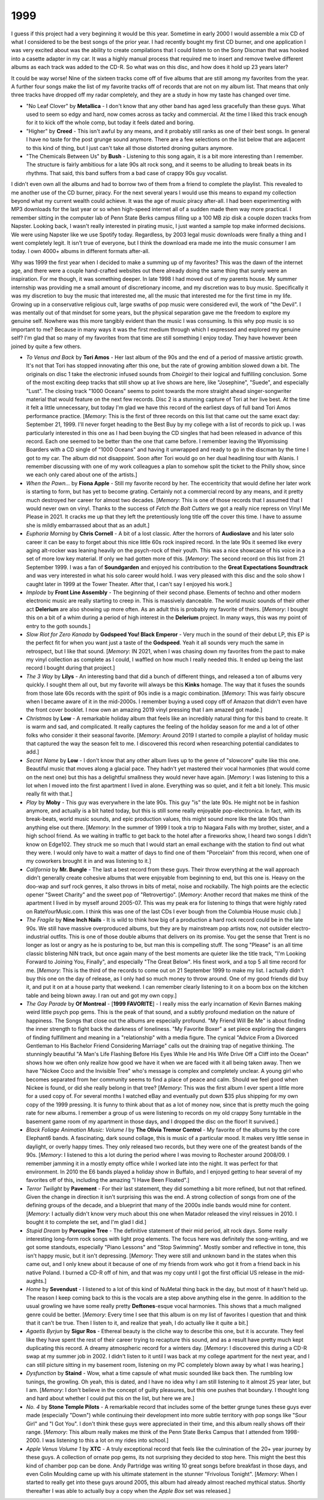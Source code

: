 1999
----

I guess if this project had a very beginning it would be this year. Sometime in
early 2000 I would assemble a mix CD of what I considered to be the best songs
of the prior year. I had recently bought my first CD burner, and one application
I was very excited about was the ability to create compilations that I could
listen to on the Sony Discman that was hooked into a casette adapter in my car.
It was a highly manual process that required me to insert and remove twelve
different albums as each track was added to the CD-R. So what was on
this disc, and how does it hold up 23 years later?

.. image:: images/best_of_1999.jpg
  :width: 900
  :alt: Old best of 1999 mix CD

It could be way worse! Nine of the sixteen tracks come off of five albums that
are still among my favorites from the year. A further four songs make the list
of my favorite tracks off of records that are not on my album list. That means
that only three tracks have dropped off my radar completely, and they are a
study in how my taste has changed over time.

- "No Leaf Clover" by **Metallica** - I don't know that any other band has aged
  less gracefully than these guys. What used to seem so edgy and hard, now comes
  across as tacky and commercial. At the time I liked this track enough for it
  to kick off the whole comp, but today it feels dated and boring.

- "Higher" by **Creed** - This isn't awful by any means, and it probably still
  ranks as one of their best songs. In general I have no taste for the post
  grunge sound anymore. There are a few selections on the list below that are
  adjacent to this kind of thing, but I just can't take all those distorted
  droning guitars anymore.

- "The Chemicals Between Us" by **Bush** - Listening to this song again, it is a
  bit more interesting than I remember. The structure is fairly ambitious for a
  late 90s alt rock song, and it seems to be alluding to break beats in its
  rhythms. That said, this band suffers from a bad case of crappy 90s guy
  vocalist.

I didn't even own all the albums and had to borrow two of them from a friend to
complete the playlist. This revealed to me another use of the CD burner, piracy.
For the next several years I would use this means to expand my collection beyond
what my current wealth could achieve. It was the age of music piracy after-all.
I had been experimenting with MP3 downloads for the last year or so when
high-speed internet all of a sudden made them way more practical. I remember
sitting in the computer lab of Penn State Berks campus filling up a 100 MB zip
disk a couple dozen tracks from Napster. Looking back, I wasn't really
interested in pirating music, I just wanted a sample top make informed
decisions. We were using Napster like we use Spotify today. Regardless, by 2003
legal music downloads were finally a thing and I went completely legit. It isn't
true of everyone, but I think the download era made me into the music consumer I
am today. I own 4000+ albums in different formats after-all.

Why was 1999 the first year when I decided to make a summing up of my favorites?
This was the dawn of the internet age, and there were a couple hand-crafted
websites out there already doing the same thing that surely were an
inspiration. For me though, it was something deeper. In late 1998 I had moved
out of my parents house. My summer internship was providing me a small amount of
discretionary income, and my discretion was to buy music. Specifically it was my
discretion to buy the music that interested me, all the music that interested
me for the first time in my life. Growing up in a conservative religious cult,
large swaths of pop music were considered evil, the work of "the Devil". I was
mentally out of that mindset for some years, but the physical separation gave me
the freedom to explore my genuine self. Nowhere was this more tangibly evident
than the music I was consuming. Is this why pop music is so important to me? Because
in many ways it was the first medium through which I expressed and explored my
genuine self? I'm glad that so many of my favorites from that time are still
something I enjoy today. They have however been joined by quite a few others.

.. image:: images/1999.jpg
  :width: 900
  :alt: My favorite albums from 1999

.. raw:: html

  <iframe style="border-radius:12px" 
  src="https://open.spotify.com/embed/playlist/18oMDAaIvwvgfQcI6dq76I?utm_source=generator&theme=0" 
  width="100%" height="380" frameBorder="0" allowfullscreen="" allow="autoplay; 
  clipboard-write; encrypted-media; fullscreen; picture-in-picture"
  loading="lazy"></iframe>
  
- *To Venus and Back* by **Tori Amos** - Her last album of the 90s and the end
  of a period of massive artistic growth. It's not that Tori has stopped
  innovating after this one, but the rate of growing ambition slowed down a bit.
  The originals on disc 1 take the electronic infused sounds from *Choirgirl* to
  their logical and fulfilling conclusion. Some of the most exciting deep tracks
  that still show up at live shows are here, like "Josephine", "Suede", and
  especially "Lust". The closing track "1000 Oceans" seems to point towards the
  more straight ahead singer-songwriter material that would feature on the next
  few records. Disc 2 is a stunning capture of Tori at her live best. At the
  time it felt a little unnecessary, but today I'm glad we have this record of
  the earliest days of full band Tori Amos performance practice. [*Memory*: This
  is the first of three records on this list that came out the same exact day:
  September 21, 1999. I'll never forget heading to the Best Buy by my college
  with a list of records to pick up. I was particularly interested in this one
  as I had been buying the CD singles that had been released in advance of this
  record. Each one seemed to be better than the one that came before. I remember
  leaving the Wyomissing Boarders with a CD single of "1000 Oceans" and having
  it unwrapped and ready to go in the discman by the time I got to my car. The
  album did not disappoint. Soon after Tori would go on her dual headlining tour
  with Alanis. I remember discussing with one of my work colleagues a plan to
  somehow split the ticket to the Philly show, since we each only cared about
  one of the artists.]

- *When the Pawn...* by **Fiona Apple** - Still my favorite record by her. The
  eccentricity that would define her later work is starting to form, but has yet
  to become grating. Certainly not a commercial record by any means, and it
  pretty much destroyed her career for almost two decades. [*Memory*: This is
  one of those records that I assumed that I would never own on vinyl. Thanks to
  the success of *Fetch the Bolt Cutters* we got a really nice repress on Vinyl
  Me Please in 2021. It cracks me up that they left the pretentiously long title
  off the cover this time. I have to assume she is mildly embarrassed about that
  as an adult.]

- *Euphoria Morning* by **Chris Cornell** - A bit of a lost classic. After the
  horrors of **Audioslave** and his later solo career it can be easy to forget
  about this nice little 60s rock inspired record. In the late 90s it seemed
  like every aging alt-rocker was leaning heavily on the psych-rock of their
  youth. This was a nice showcase of his voice in a set of more low key
  material. If only we had gotten more of this. [*Memory*: The second record on
  this list from 21 September 1999. I was a fan of **Soundgarden** and enjoyed
  his contribution to the **Great Expectations Soundtrack** and was very
  interested in what his solo career would hold. I was very pleased with this
  disc and the solo show I caught later in 1999 at the Tower Theater. After
  that, I can't say I enjoyed his work.]

- *Implode* by **Front Line Assembly** - The beginning of their second phase.
  Elements of techno and other modern electronic music are really starting to
  creep in. This is massively danceable. The world music sounds of their other
  act **Delerium** are also showing up more often. As an adult this is probably
  my favorite of theirs. [*Memory*: I bought this on a bit of a whim during a
  period of high interest in the **Delerium** project. In many ways, this was my
  point of entry to the goth sounds.]

- *Slow Riot for Zero Kanada* by **Godspeed You! Black Emperor** - Very much in
  the sound of their debut LP, this EP is the perfect fit for when you want just
  a taste of the **Godspeed**. Yeah it all sounds very much the same in
  retrospect, but I like that sound. [*Memory*: IN 2021, when I was chasing down my
  favorites from the past to make my vinyl collection as complete as I could, I
  waffled on how much I really needed this. It ended up being the last record I
  bought during that project.]

- *The 3 Way* by **Lilys** - An interesting band that did a bunch of different
  things, and released a ton of albums very quickly. I sought them all out, but
  my favorite will always be this **Kinks** homage. The way that it fuses the
  sounds from those late 60s records with the spirit of 90s indie is a magic
  combination. [*Memory*: This was fairly obscure when I became aware of it in
  the mid-2000s. I remember buying a used copy off of Amazon that didn't even
  have the front cover booklet. I now own an amazing 2019 vinyl pressing that I
  am amazed got made.]

- *Christmas* by **Low** - A remarkable holiday album that feels like an
  incredibly natural thing for this band to create. It is warm and sad, and
  complicated. It really captures the feeling of the holiday season for me and a
  lot of other folks who consider it their seasonal favorite. [*Memory*: Around
  2019 I started to compile a playlist of holiday music that captured the way
  the season felt to me. I discovered this record when researching potential
  candidates to add.]

- *Secret Name* by **Low** - I don't know that any other album lives up to the
  genre of "slowcore" quite like this one. Beautiful music that moves along a
  glacial pace. They hadn't yet mastered their vocal harmonies (that would come
  on the next one) but this has a delightful smallness they would never have
  again. [*Memory*: I was listening to this a lot when I moved into the first
  apartment I lived in alone. Everything was so quiet, and it felt a bit lonely.
  This music really fit with that.]

- *Play* by **Moby** - This guy was everywhere in the late 90s. This guy "is"
  the late 90s. He might not be in fashion anymore, and actually is a bit hated
  today, but this is still some really enjoyable pop-electronica. In fact, with
  its break-beats, world music sounds, and epic production values, this might
  sound more like the late 90s than anything else out there. [*Memory*: In the
  summer of 1999 I took a trip to Niagara Falls with my brother, sister, and a
  high school friend. As we waiting in traffic to get back to the hotel after a
  fireworks show, I heard two songs I didn't know on Edge102. They struck me so
  much that I would start an email exchange with the station to find out what
  they were. I would only have to wait a matter of days to find one of them
  "Porcelain" from this record, when one of my coworkers brought it in and was
  listening to it.]

- *California* by **Mr. Bungle** - The last a best record from these guys. Their
  throw everything at the wall approach didn't generally create cohesive albums
  that were enjoyable from beginning to end, but this one is. Heavy on the
  doo-wap and surf rock genres, it also throws in bits of metal, noise and
  rockabilly. The high points are the eclectic opener "Sweet Charity" and the
  sweet pop of "Retrovertigo". [*Memory*: Another record that makes me think of
  the apartment I lived in by myself around 2005-07. This was my peak era for
  listening to things that were highly rated on RateYourMusic.com. I think this
  was one of the last CDs I ever bough from the Columbia House music club.]

- *The Fragile* by **Nine Inch Nails** - It is wild to think how big of a
  production a hard rock record could be in the late 90s. We still have massive
  overproduced albums, but they are by mainstream pop artists now, not outsider
  electro-industrial outfits. This is one of those double albums that delivers
  on its promise. You get the sense that Trent is no longer as lost or angry as
  he is posturing to be, but man this is compelling stuff. The song "Please" is
  an all time classic blistering NIN track, but once again many of the best
  moments are quieter like the title track, "I'm Looking Forward to Joining You,
  Finally", and especially "The Great Below". His finest work, and a top 5 all
  time record for me. [*Memory*: This is the third of the records to come out
  on 21 September 1999 to make my list. I actually didn't buy this one on the
  day of release, as I only had so much money to throw around. One of my good
  friends did buy it, and put it on at a house party that weekend. I can
  remember clearly listening to it on a boom box on the kitchen table and being
  blown away. I ran out and got my own copy.]

- *The Gay Parade* by **Of Montreal**  - [**1999 FAVORITE**] - I really miss the
  early incarnation of Kevin Barnes making weird little psych pop gems. This is
  the peak of that sound, and a subtly profound mediation on the nature of
  happiness. The Songs that close out the albums are especially profound. "My
  Friend Will Be Me" is about finding the inner strength to fight back the
  darkness of loneliness. "My Favorite Boxer" a set piece exploring the dangers
  of finding fulfillment and meaning in a "relationship" with a media figure.
  The cynical "Advice From a Divorced Gentleman to His Bachelor Friend
  Considering Marriage" calls out the draining trap of negative thinking. The
  stunningly beautiful "A Man's Life Flashing Before His Eyes While He and His
  Wife Drive Off a Cliff into the Ocean" shows how we often only realize how
  good we have it when we are faced with it all being taken away. Then we have
  "Nickee Coco and the Invisible Tree" who's message is complex and completely
  unclear. A young girl who becomes separated from her community seems to find a
  place of peace and calm. Should we feel good when Nickee is found, or did she
  really belong in that tree? [*Memory*: This was the first album I ever spent a
  little more for a used copy of. For several months I watched eBay and
  eventually put down $35 plus shipping for my own copy of the 1999 pressing. It
  is funny to think about that as a lot of money now, since that is pretty much
  the going rate for new albums. I remember a group of us were listening to
  records on my old crappy Sony turntable in the basement game room of my
  apartment in those days, and I dropped the disc on the floor! It survived.]

- *Black Foliage Animation Music: Volume I* by **The Olivia Tremor Control** -
  My favorite of the albums by the core Elephant6 bands. A fascinating, dark
  sound collage, this is music of a particular mood. It makes very little sense
  in daylight, or overly happy times. They only released two records, but they
  were one of the greatest bands of the 90s. [*Memory*: I listened to this a lot
  during the period where I was moving to Rochester around 2008/09. I remember
  jamming it in a mostly empty office while I worked late into the night. It was
  perfect for that environment. In 2010 the E6 bands played a holiday show in
  Buffalo, and I enjoyed getting to hear several of my favorites off of this,
  including the amazing "I Have Been Floated".]

- *Terror Twilight* by **Pavement** - For their last statement, they did
  something a bit more refined, but not that refined. Given the change in
  direction it isn't surprising this was the end. A strong collection of songs
  from one of the defining groups of the decade, and a blueprint that many of
  the 2000s indie bands would mine for content. [*Memory*: I actually didn't
  know very much about this one when Matador released the vinyl reissues in
  2010. I bought it to complete the set, and I'm glad I did.] 
  
- *Stupid Dream* by **Porcupine Tree** - The definitive statement of their mid
  period, alt rock days. Some really interesting long-form rock songs with light
  prog elements. The focus here was definitely the song-writing, and we got some
  standouts, especially "Piano Lessons" and "Stop Swimming". Mostly somber and
  reflective in tone, this isn't happy music, but it isn't depressing.
  [*Memory*: They were still and unknown band in the states when this came out,
  and I only knew about it because of one of my friends from work who got it
  from a friend back in his native Poland. I burned a CD-R off of him, and that
  was my copy until I got the first official US release in the mid-aughts.]

- *Home* by **Sevendust** - I listened to a lot of this kind of NuMetal thing
  back in the day, but most of it hasn't held up. The reason I keep coming back
  to this is the vocals are a step above anything else in the genre. In addition
  to the usual growling we have some really pretty **Deftones**-esque vocal
  harmonies. This shows that a much maligned genre could be better. [*Memory*:
  Every time I see that this album is on my list of favorites I question that
  and think that it can't be true. Then I listen to it, and realize that yeah, I
  do actually like it quite a bit.]

- *Agaetis Byrjun* by **Sigur Ros** - Ethereal beauty is the cliche way to
  describe this one, but it is accurate. They feel like they have spent the rest
  of their career trying to recapture this sound, and as a result have pretty
  much kept duplicating this record. A dreamy atmospheric record for a winters
  day. [*Memory*: I discovered this during a CD-R swap at my summer job in 2002.
  I didn't listen to it until I was back at my college apartment for the next
  year, and I can still picture sitting in my basement room, listening on my PC
  completely blown away by what I was hearing.]

- *Dysfunction* by **Staind** - Wow, what a time capsule of what music sounded
  like back then. The rumbling low tunings, the growling. Oh yeah, this is
  dated, and I have no idea why I am still listening to it almost 25 year later,
  but I am. [*Memory*: I don't believe in the concept of guilty pleasures, but
  this one pushes that boundary. I thought long and hard about whether I could
  put this on the list, but here we are.]

- *No. 4* by **Stone Temple Pilots** - A remarkable record that includes some
  of the better grunge tunes these guys ever made (especially "Down") while
  continuing their development into more subtle territory with pop songs like
  "Sour Girl" and "I Got You". I don't think these guys were appreciated in
  their time, and this album really shows off their range. [*Memory*: This
  album really makes me think of the Penn State Berks Campus that I attended
  from 1998-2000. I was listening to this a lot on my rides into school.]

- *Apple Venus Volume 1* by **XTC** - A truly exceptional record that feels like
  the culmination of the 20+ year journey by these guys. A collection of ornate
  pop gems, its not surprising they decided to stop here. This might the best
  this kind of chamber pop can be done. Andy Partridge was writing 10 great
  songs before breakfast in those days, and even Colin Moulding came up with his
  ultimate statement in the stunner "Frivolous Tonight". [*Memory*: When I
  started to really get into these guys around 2005, this album had already
  almost reached mythical status. Shortly thereafter I was able to actually buy
  a copy when the *Apple Box* set was released.]